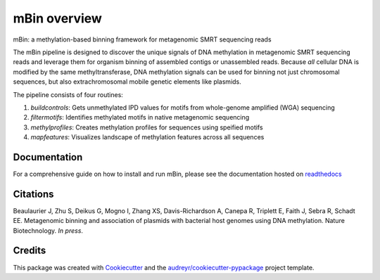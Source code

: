 =============
mBin overview
=============


.. image:: https://img.shields.io/pypi/v/mbin.svg
        :target: https://pypi.python.org/pypi/mbin

.. image:: https://img.shields.io/travis/fanglab/mbin.svg
        :target: https://travis-ci.org/fanglab/mbin

.. image:: https://readthedocs.org/projects/mbin/badge/?version=latest
        :target: https://mbin.readthedocs.io/en/latest/?badge=latest
        :alt: Documentation Status

.. image:: https://pyup.io/repos/github/fanglab/mbin/shield.svg
     :target: https://pyup.io/repos/github/fanglab/mbin/
     :alt: Updates


mBin: a methylation-based binning framework for metagenomic SMRT sequencing reads

The mBin pipeline is designed to discover the unique signals of DNA methylation in metagenomic SMRT sequencing reads and leverage them for organism binning of assembled contigs or unassembled reads. Because *all* cellular DNA is modified by the same methyltransferase, DNA methylation signals can be used for binning not just chromosomal sequences, but also extrachromosomal mobile genetic elements like plasmids.

The pipeline consists of four routines:

1. *buildcontrols*: Gets unmethylated IPD values for motifs from whole-genome amplified (WGA) sequencing 
2. *filtermotifs*: Identifies methylated motifs in native metagenomic sequencing
3. *methylprofiles*: Creates methylation profiles for sequences using speified motifs 
4. *mapfeatures*: Visualizes landscape of methylation features across all sequences

Documentation
-------------
For a comprehensive guide on how to install and run mBin, please see the documentation hosted on `readthedocs <https://mbin.readthedocs.io/en/latest/>`__


Citations
---------
Beaulaurier J, Zhu S, Deikus G, Mogno I, Zhang XS, Davis-Richardson A, Canepa R, Triplett E, Faith J, Sebra R, Schadt EE. Metagenomic binning and association of plasmids with bacterial host genomes using DNA methylation. Nature Biotechnology. *In press*.

Credits
---------

This package was created with Cookiecutter_ and the `audreyr/cookiecutter-pypackage`_ project template.

.. _Cookiecutter: https://github.com/audreyr/cookiecutter
.. _`audreyr/cookiecutter-pypackage`: https://github.com/audreyr/cookiecutter-pypackage

